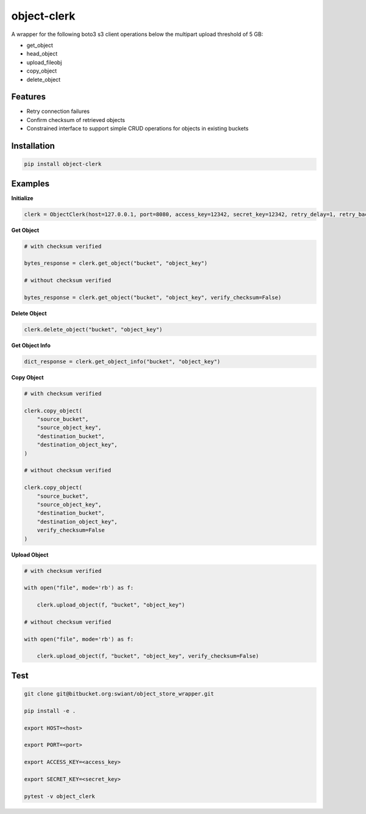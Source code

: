 object-clerk
============

|codecov|

A wrapper for the following boto3 s3 client operations below the multipart upload threshold of 5 GB:

- get_object

- head_object

- upload_fileobj

- copy_object

- delete_object

Features
--------

- Retry connection failures

- Confirm checksum of retrieved objects

- Constrained interface to support simple CRUD operations for objects in existing buckets

Installation
------------

.. code:: bash

    pip install object-clerk

Examples
--------

**Initialize**

.. code:: python

    clerk = ObjectClerk(host=127.0.0.1, port=8080, access_key=12342, secret_key=12342, retry_delay=1, retry_backoff=1, retry_jitter=(1, 3), retry_max_delay=5, retry_tries=3, use_ssl=False)'

**Get Object**

.. code:: python

    # with checksum verified

    bytes_response = clerk.get_object("bucket", "object_key")

    # without checksum verified

    bytes_response = clerk.get_object("bucket", "object_key", verify_checksum=False)

**Delete Object**

.. code:: python

    clerk.delete_object("bucket", "object_key")

**Get Object Info**

.. code:: python

    dict_response = clerk.get_object_info("bucket", "object_key")

**Copy Object**

.. code:: python

    # with checksum verified

    clerk.copy_object(
        "source_bucket",
        "source_object_key",
        "destination_bucket",
        "destination_object_key",
    )

    # without checksum verified

    clerk.copy_object(
        "source_bucket",
        "source_object_key",
        "destination_bucket",
        "destination_object_key",
        verify_checksum=False
    )

**Upload Object**

.. code:: python

    # with checksum verified

    with open("file", mode='rb') as f:

        clerk.upload_object(f, "bucket", "object_key")

    # without checksum verified

    with open("file", mode='rb') as f:

        clerk.upload_object(f, "bucket", "object_key", verify_checksum=False)



Test
----

.. code:: bash

    git clone git@bitbucket.org:swiant/object_store_wrapper.git

    pip install -e .

    export HOST=<host>

    export PORT=<port>

    export ACCESS_KEY=<access_key>

    export SECRET_KEY=<secret_key>

    pytest -v object_clerk



.. |codecov| image:: https://codecov.io/bb/dkistdc/object_store_wrapper/branch/master/graph/badge.svg
   :target: https://codecov.io/bb/dkistdc/object_store_wrapper

